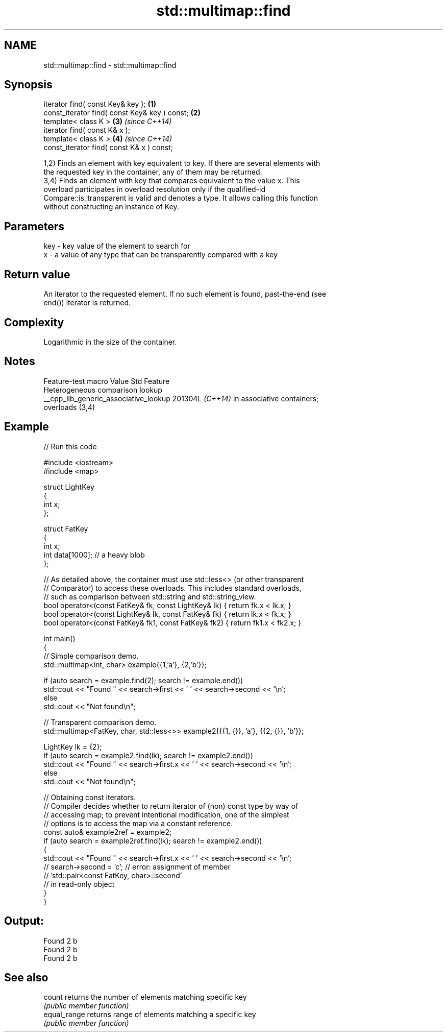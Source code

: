 .TH std::multimap::find 3 "2024.06.10" "http://cppreference.com" "C++ Standard Libary"
.SH NAME
std::multimap::find \- std::multimap::find

.SH Synopsis
   iterator find( const Key& key );             \fB(1)\fP
   const_iterator find( const Key& key ) const; \fB(2)\fP
   template< class K >                          \fB(3)\fP \fI(since C++14)\fP
   iterator find( const K& x );
   template< class K >                          \fB(4)\fP \fI(since C++14)\fP
   const_iterator find( const K& x ) const;

   1,2) Finds an element with key equivalent to key. If there are several elements with
   the requested key in the container, any of them may be returned.
   3,4) Finds an element with key that compares equivalent to the value x. This
   overload participates in overload resolution only if the qualified-id
   Compare::is_transparent is valid and denotes a type. It allows calling this function
   without constructing an instance of Key.

.SH Parameters

   key - key value of the element to search for
   x   - a value of any type that can be transparently compared with a key

.SH Return value

   An iterator to the requested element. If no such element is found, past-the-end (see
   end()) iterator is returned.

.SH Complexity

   Logarithmic in the size of the container.

.SH Notes

            Feature-test macro           Value    Std               Feature
                                                        Heterogeneous comparison lookup
   __cpp_lib_generic_associative_lookup 201304L \fI(C++14)\fP in associative containers;
                                                        overloads (3,4)

.SH Example


// Run this code

 #include <iostream>
 #include <map>

 struct LightKey
 {
     int x;
 };

 struct FatKey
 {
     int x;
     int data[1000]; // a heavy blob
 };

 // As detailed above, the container must use std::less<> (or other transparent
 // Comparator) to access these overloads. This includes standard overloads,
 // such as comparison between std::string and std::string_view.
 bool operator<(const FatKey& fk, const LightKey& lk) { return fk.x < lk.x; }
 bool operator<(const LightKey& lk, const FatKey& fk) { return lk.x < fk.x; }
 bool operator<(const FatKey& fk1, const FatKey& fk2) { return fk1.x < fk2.x; }

 int main()
 {
     // Simple comparison demo.
     std::multimap<int, char> example{{1,'a'}, {2,'b'}};

     if (auto search = example.find(2); search != example.end())
         std::cout << "Found " << search->first << ' ' << search->second << '\\n';
     else
         std::cout << "Not found\\n";

     // Transparent comparison demo.
     std::multimap<FatKey, char, std::less<>> example2{{{1, {}}, 'a'}, {{2, {}}, 'b'}};

     LightKey lk = {2};
     if (auto search = example2.find(lk); search != example2.end())
         std::cout << "Found " << search->first.x << ' ' << search->second << '\\n';
     else
         std::cout << "Not found\\n";

     // Obtaining const iterators.
     // Compiler decides whether to return iterator of (non) const type by way of
     // accessing map; to prevent intentional modification, one of the simplest
     // options is to access the map via a constant reference.
     const auto& example2ref = example2;
     if (auto search = example2ref.find(lk); search != example2.end())
     {
         std::cout << "Found " << search->first.x << ' ' << search->second << '\\n';
     //  search->second = 'c'; // error: assignment of member
                               // 'std::pair<const FatKey, char>::second'
                               // in read-only object
     }
 }

.SH Output:

 Found 2 b
 Found 2 b
 Found 2 b

.SH See also

   count       returns the number of elements matching specific key
               \fI(public member function)\fP
   equal_range returns range of elements matching a specific key
               \fI(public member function)\fP
